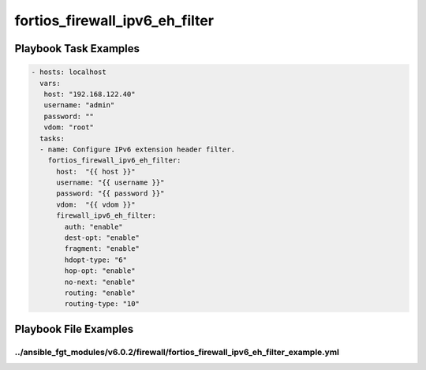 ===============================
fortios_firewall_ipv6_eh_filter
===============================


Playbook Task Examples
----------------------

.. code-block:: yaml

    - hosts: localhost
      vars:
       host: "192.168.122.40"
       username: "admin"
       password: ""
       vdom: "root"
      tasks:
      - name: Configure IPv6 extension header filter.
        fortios_firewall_ipv6_eh_filter:
          host:  "{{ host }}"
          username: "{{ username }}"
          password: "{{ password }}"
          vdom:  "{{ vdom }}"
          firewall_ipv6_eh_filter:
            auth: "enable"
            dest-opt: "enable"
            fragment: "enable"
            hdopt-type: "6"
            hop-opt: "enable"
            no-next: "enable"
            routing: "enable"
            routing-type: "10"



Playbook File Examples
----------------------


../ansible_fgt_modules/v6.0.2/firewall/fortios_firewall_ipv6_eh_filter_example.yml
++++++++++++++++++++++++++++++++++++++++++++++++++++++++++++++++++++++++++++++++++

.. code-block:: yaml
            - hosts: localhost
      vars:
       host: "192.168.122.40"
       username: "admin"
       password: ""
       vdom: "root"
      tasks:
      - name: Configure IPv6 extension header filter.
        fortios_firewall_ipv6_eh_filter:
          host:  "{{ host }}"
          username: "{{ username }}"
          password: "{{ password }}"
          vdom:  "{{ vdom }}"
          firewall_ipv6_eh_filter:
            auth: "enable"
            dest-opt: "enable"
            fragment: "enable"
            hdopt-type: "6"
            hop-opt: "enable"
            no-next: "enable"
            routing: "enable"
            routing-type: "10"





